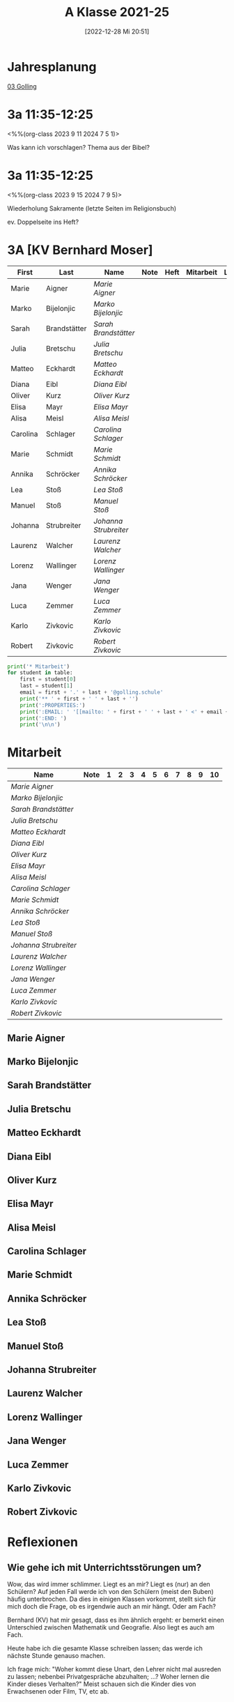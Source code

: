 #+title:      A Klasse 2021-25
#+date:       [2022-12-28 Mi 20:51]
#+filetags:   :3a:Project:
#+identifier: 20221228T205119
#+CATEGORY: golling

* Jahresplanung
[[denote:20230621T073521][03 Golling]]

* 3a 11:35-12:25
<%%(org-class 2023 9 11 2024 7 5 1)>

Was kann ich vorschlagen?
Thema aus der Bibel?


* 3a 11:35-12:25
<%%(org-class 2023 9 15 2024 7 9 5)>

Wiederholung Sakramente
(letzte Seiten im Religionsbuch)

ev. Doppelseite ins Heft?


* 3A [KV Bernhard Moser]

#+Name: 2021-students
| First    | Last         | Name                | Note | Heft | Mitarbeit | LZK |
|----------+--------------+---------------------+------+------+-----------+-----|
| Marie    | Aigner       | [[Marie Aigner][Marie Aigner]]        |      |      |           |     |
| Marko    | Bijelonjic   | [[Marko Bijelonjic][Marko Bijelonjic]]    |      |      |           |     |
| Sarah    | Brandstätter | [[Sarah Brandstätter][Sarah Brandstätter]]  |      |      |           |     |
| Julia    | Bretschu     | [[Julia Bretschu][Julia Bretschu]]      |      |      |           |     |
| Matteo   | Eckhardt     | [[Matteo Eckhardt][Matteo Eckhardt]]     |      |      |           |     |
| Diana    | Eibl         | [[Diana Eibl][Diana Eibl]]          |      |      |           |     |
| Oliver   | Kurz         | [[Oliver Kurz][Oliver Kurz]]         |      |      |           |     |
| Elisa    | Mayr         | [[Elisa Mayr][Elisa Mayr]]          |      |      |           |     |
| Alisa    | Meisl        | [[Alisa Meisl][Alisa Meisl]]         |      |      |           |     |
| Carolina | Schlager     | [[Carolina Schlager][Carolina Schlager]]   |      |      |           |     |
| Marie    | Schmidt      | [[Marie Schmidt][Marie Schmidt]]       |      |      |           |     |
| Annika   | Schröcker    | [[Annika Schröcker][Annika Schröcker]]    |      |      |           |     |
| Lea      | Stoß         | [[Lea Stoß][Lea Stoß]]            |      |      |           |     |
| Manuel   | Stoß         | [[Manuel Stoß][Manuel Stoß]]         |      |      |           |     |
| Johanna  | Strubreiter  | [[Johanna Strubreiter][Johanna Strubreiter]] |      |      |           |     |
| Laurenz  | Walcher      | [[Laurenz Walcher][Laurenz Walcher]]     |      |      |           |     |
| Lorenz   | Wallinger    | [[Lorenz Wallinger][Lorenz Wallinger]]    |      |      |           |     |
| Jana     | Wenger       | [[Jana Wenger][Jana Wenger]]         |      |      |           |     |
| Luca     | Zemmer       | [[Luca Zemmer][Luca Zemmer]]         |      |      |           |     |
| Karlo    | Zivkovic     | [[Karlo Zivkovic][Karlo Zivkovic]]      |      |      |           |     |
| Robert   | Zivkovic     | [[Robert Zivkovic][Robert Zivkovic]]     |      |      |           |     |
#+TBLFM: $4=vmean($INVALID..$>)
#+TBLFM: $3='(concat "[[" $1 " " $2 "][" $1 " " $2 "]]")
#+TBLFM: $6='(identity remote(2021-22-Mitarbeit,@@#$2)) 

#+BEGIN_SRC python :var table=2021-students :results output raw
  print('* Mitarbeit')
  for student in table:
      first = student[0]
      last = student[1]
      email = first + '.' + last + '@golling.schule'
      print('** ' + first + ' ' + last + '')
      print(':PROPERTIES:')
      print(':EMAIL: ' '[[mailto: ' + first + ' ' + last + ' <' + email + '>]]')
      print(':END: ')
      print('\n\n')
#+END_SRC

#+RESULTS:
* Mitarbeit

#+Name: Mitarbeit
| Name                | Note | 1 | 2 | 3 | 4 | 5 | 6 | 7 | 8 | 9 | 10 |
|---------------------+------+---+---+---+---+---+---+---+---+---+----|
| [[Marie Aigner][Marie Aigner]]        |      |   |   |   |   |   |   |   |   |   |    |
| [[Marko Bijelonjic][Marko Bijelonjic]]    |      |   |   |   |   |   |   |   |   |   |    |
| [[Sarah Brandstätter][Sarah Brandstätter]]  |      |   |   |   |   |   |   |   |   |   |    |
| [[Julia Bretschu][Julia Bretschu]]      |      |   |   |   |   |   |   |   |   |   |    |
| [[Matteo Eckhardt][Matteo Eckhardt]]     |      |   |   |   |   |   |   |   |   |   |    |
| [[Diana Eibl][Diana Eibl]]          |      |   |   |   |   |   |   |   |   |   |    |
| [[Oliver Kurz][Oliver Kurz]]         |      |   |   |   |   |   |   |   |   |   |    |
| [[Elisa Mayr][Elisa Mayr]]          |      |   |   |   |   |   |   |   |   |   |    |
| [[Alisa Meisl][Alisa Meisl]]         |      |   |   |   |   |   |   |   |   |   |    |
| [[Carolina Schlager][Carolina Schlager]]   |      |   |   |   |   |   |   |   |   |   |    |
| [[Marie Schmidt][Marie Schmidt]]       |      |   |   |   |   |   |   |   |   |   |    |
| [[Annika Schröcker][Annika Schröcker]]    |      |   |   |   |   |   |   |   |   |   |    |
| [[Lea Stoß][Lea Stoß]]            |      |   |   |   |   |   |   |   |   |   |    |
| [[Manuel Stoß][Manuel Stoß]]         |      |   |   |   |   |   |   |   |   |   |    |
| [[Johanna Strubreiter][Johanna Strubreiter]] |      |   |   |   |   |   |   |   |   |   |    |
| [[Laurenz Walcher][Laurenz Walcher]]     |      |   |   |   |   |   |   |   |   |   |    |
| [[Lorenz Wallinger][Lorenz Wallinger]]    |      |   |   |   |   |   |   |   |   |   |    |
| [[Jana Wenger][Jana Wenger]]         |      |   |   |   |   |   |   |   |   |   |    |
| [[Luca Zemmer][Luca Zemmer]]         |      |   |   |   |   |   |   |   |   |   |    |
| [[Karlo Zivkovic][Karlo Zivkovic]]      |      |   |   |   |   |   |   |   |   |   |    |
| [[Robert Zivkovic][Robert Zivkovic]]     |      |   |   |   |   |   |   |   |   |   |    |
#+TBLFM: $2=vmean($3..$>)
#+TBLFM: $1='(identity remote(2021-students,@@#$3))



** Marie Aigner
:PROPERTIES:
:EMAIL: [[mailto: Marie Aigner <Marie.Aigner@golling.schule>]]
:END: 



** Marko Bijelonjic
:PROPERTIES:
:EMAIL: [[mailto: Marko Bijelonjic <Marko.Bijelonjic@golling.schule>]]
:END: 



** Sarah Brandstätter
:PROPERTIES:
:EMAIL: [[mailto: Sarah Brandstätter <Sarah.Brandstätter@golling.schule>]]
:END: 



** Julia Bretschu
:PROPERTIES:
:EMAIL: [[mailto: Julia Bretschu <Julia.Bretschu@golling.schule>]]
:END: 



** Matteo Eckhardt
:PROPERTIES:
:EMAIL: [[mailto: Matteo Eckhardt <Matteo.Eckhardt@golling.schule>]]
:END: 



** Diana Eibl
:PROPERTIES:
:EMAIL: [[mailto: Diana Eibl <Diana.Eibl@golling.schule>]]
:END: 



** Oliver Kurz
:PROPERTIES:
:EMAIL: [[mailto: Oliver Kurz <Oliver.Kurz@golling.schule>]]
:END: 



** Elisa Mayr
:PROPERTIES:
:EMAIL: [[mailto: Elisa Mayr <Elisa.Mayr@golling.schule>]]
:END: 



** Alisa Meisl
:PROPERTIES:
:EMAIL: [[mailto: Alisa Meisl <Alisa.Meisl@golling.schule>]]
:END: 



** Carolina Schlager
:PROPERTIES:
:EMAIL: [[mailto: Carolina Schlager <Carolina.Schlager@golling.schule>]]
:END: 



** Marie Schmidt
:PROPERTIES:
:EMAIL: [[mailto: Marie Schmidt <Marie.Schmidt@golling.schule>]]
:END: 



** Annika Schröcker
:PROPERTIES:
:EMAIL: [[mailto: Annika Schröcker <Annika.Schröcker@golling.schule>]]
:END: 



** Lea Stoß
:PROPERTIES:
:EMAIL: [[mailto: Lea Stoß <Lea.Stoß@golling.schule>]]
:END: 



** Manuel Stoß
:PROPERTIES:
:EMAIL: [[mailto: Manuel Stoß <Manuel.Stoß@golling.schule>]]
:END: 



** Johanna Strubreiter
:PROPERTIES:
:EMAIL: [[mailto: Johanna Strubreiter <Johanna.Strubreiter@golling.schule>]]
:END: 



** Laurenz Walcher
:PROPERTIES:
:EMAIL: [[mailto: Laurenz Walcher <Laurenz.Walcher@golling.schule>]]
:END: 



** Lorenz Wallinger
:PROPERTIES:
:EMAIL: [[mailto: Lorenz Wallinger <Lorenz.Wallinger@golling.schule>]]
:END: 



** Jana Wenger
:PROPERTIES:
:EMAIL: [[mailto: Jana Wenger <Jana.Wenger@golling.schule>]]
:END: 



** Luca Zemmer
:PROPERTIES:
:EMAIL: [[mailto: Luca Zemmer <Luca.Zemmer@golling.schule>]]
:END: 



** Karlo Zivkovic
:PROPERTIES:
:EMAIL: [[mailto: Karlo Zivkovic <Karlo.Zivkovic@golling.schule>]]
:END: 



** Robert Zivkovic
:PROPERTIES:
:EMAIL: [[mailto: Robert Zivkovic <Robert.Zivkovic@golling.schule>]]
:END: 





* Reflexionen

** Wie gehe ich mit Unterrichtsstörungen um?
Wow, das wird immer schlimmer. Liegt es an mir? Liegt es (nur) an den Schülern? Auf jeden Fall werde ich von den Schülern (meist den Buben) häufig unterbrochen. Da dies in einigen Klassen vorkommt, stellt sich für mich doch die Frage, ob es irgendwie auch an mir hängt. Oder am Fach?

Bernhard (KV) hat mir gesagt, dass es ihm ähnlich ergeht: er bemerkt einen Unterschied zwischen Mathematik und Geografie. Also liegt es auch am Fach.

Heute habe ich die gesamte Klasse schreiben lassen; das werde ich nächste Stunde genauso machen.

Ich frage mich: "Woher kommt diese Unart, den Lehrer nicht mal ausreden zu lassen; nebenbei Privatgespräche abzuhalten; ...? Woher lernen die Kinder dieses Verhalten?" Meist schauen sich die Kinder dies von Erwachsenen oder Film, TV, etc ab.

** ein Eintrag
